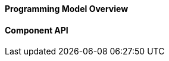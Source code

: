 

==== Programming Model Overview ====

[Description of the programming model here]


==== Component API ====

[olink to auto-genned API docs here]

